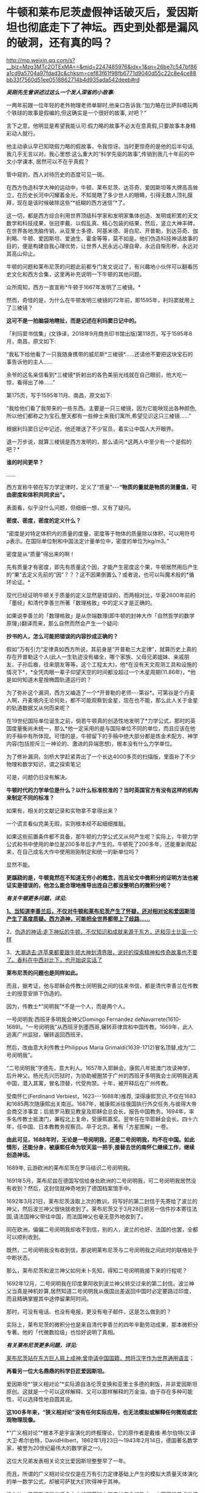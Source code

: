 * 牛顿和莱布尼茨虚假神话破灭后，爱因斯坦也彻底走下了神坛。西史到处都是漏风的破洞，还有真的吗？

http://mp.weixin.qq.com/s?__biz=Mzg3MTc2OTExMA==&mid=2247485976&idx=1&sn=26be7c547bf86a1cd9a5704a97fdad3c&chksm=cef83f61f98fb6771d9040d55c22c8e4ce88bb33f7560d51ee0518862714b4d935ada542deeb#rd

/*吴刚先生曾讲述过这么一个发人深省的小故事:*/

一两年前跟一位年轻的老外物理老师单聊时,他亲口告诉我:“加力略在比萨斜塔玩两个铁球的故事是假编的,但这确实是一个很好的故事, 对吧？”

言下之意，他明显是希望我能认可:假力略的故事不必太在意真假,只要故事本身精彩动人就行。

他主动承认早已知晓假力略的假故事，令我惊讶。当时更惊奇的是他的后半句话,我几乎无言以对。我心里想:这么重大的“科学先驱的故事”,传销到我几十年前的中文小学课本, 居然可以不在乎真假？

管中窥豹，西人对待历史的态度可见一斑。

在西方伪造科学大神的运动中，牛顿、莱布尼茨、达芬奇、爱因斯坦等大牌高高耸立，在历史长河中闪耀着金光，不知晃瞎了多少世人的眼睛，引得无数人顶礼膜拜，现在是该时候破除这些“*纸糊的西方迷信”*了。

这一切，都是西方综合利用世界顶级科学家和发明家集体创造、发明或积累的天文数学和科技成果，张冠李戴、以假乱真、精心包装的结果，然后，竖立大神丰碑，在世界各地洗脑传销，从亚里士多德、阿基米德、哥白尼、开普勒，到达芬奇、伽利略、牛顿、爱因斯坦、爱迪生、霍金等等，莫不如是。他们伪造科技神话故事的目的，便是构建自我心理优势，让世界人民永远心理自卑，永远自惭形秽，永远对其高山仰止。

牛顿的问题和莱布尼茨的问题此前都专门发文说过了，有兴趣地小伙伴可以翻看历史文化和西方合集，这里再补充说明一下牛顿的其他问题。

众所周知，西方一直宣称*牛顿于1667年发明了三棱镜。*

然而，奇怪的是，为什么在牛顿发明三棱镜的72年前，即1595年，利玛窦就用上了三棱镜？

*这可不是一拍脑袋地瞎扯，而是记述在利玛窦日记中的。*

[[./img/59-0.jpeg]]

「利玛窦书信集」(文铮译，2018年9月商务印书馆出版)第118页，写于1595年8月，南昌，原文如下:

“我私下给他看了一只我随身携带的威尼斯*三棱镜*......还请他不要把这块宝石的事告诉他的主人......

余爷的这名亲信看到*三棱镜*折射出的各色美丽光线就在自己眼前，他大吃一惊，看得出了神......”

第175页，写于1595年11月、南昌，原文如下:

“我给他们看了我带来的一些东西。主要是一只三棱镜，因为它能映现出各种颜色,所以他们都称之为宝石,整天都有一些绅士来我们寓所,希望见识这只三棱镜......”

根据利玛窦日记中记述，他还赠送了不少官员，着实让中国人大开眼界。

退一万步说，就算三棱镜是西方发明的，那么请问:*这两人中至少有一个是假的吧？*

*谁的时间更早？*

......

西方宣称牛顿在写力学定律时，定义了“质量”-﻿-﻿-*“物质的量就是物质的测量值，可由密度和体积共同求出”。*

表面看，似乎没什么问题，但细细一想，又有了疑问。

*密度、密度，密度的定义什么？*

“密度是对特定体积内的质量的度量，密度等于物体的质量除以体积，可以用符号ρ表示。在国际单位制和中国法定计量单位中，密度的单位为kg/m3。”

密度是从“质量”得出来的啊！

先有质量才有密度，即先有质量这个因，才能产生密度这个果，牛顿居然用后产生的“果”去定义先前的“因”？？？这不因果倒置么？或者说，也可以叫魔术般的*循环论证。*

现代已经证明牛顿关于质量的定义显然是错误的，而两相对比，华夏2600年前的「墨经」和清代李善兰所著「数理格致」中的定义才是正确的。

如果说李善兰的「数理格致」是从奈端数理(即牛顿的封神大作「自然哲学的数学原理」)翻译而来，那么自然而然会产生一个疑问:

*抄书的人，怎么可能把错误的内容抄成正确的？*

假如“万有引力”定律真如西方所说，其前身是“开普勒三大定律”，就算历史上真的存在开普勒这个人(此人一生轨迹没有编全，哪个家族、父母兄弟姐妹、亲戚朋友、子孙后裔，往来朋友等等，这个工程太大)，他*在没有天文观测工具和设施的情况下*，*全凭肉眼一辈子仰望天空的时间都没超过一个木星周期(11.86年)，*他是如何知道木星按椭圆轨道运行的？

为了弥补这个漏洞，西方又编造了一个*开普勒的老师-﻿-﻿-第谷*。可第谷是个丹麦人啊，丹麦境内无论何处，都不可能观察到金星，现在也不能，那么此人关于金星的轨道数据又从何而来呢？

在19世纪国际单位诞生之前，倘若牛顿真的创造性地发明了*力学公式，那时的英国度量衡尚未统一，那么*他一定采用的是与国际单位不同的单位，而且应该在他的手稿中有所体现。可惜的是，牛顿留下的手稿中绝大部分都是炼金术配方、神学内容(包括拒斥三一神论的、激进的异端思想)，根本没有什么力学单位。

为了修补漏洞，剑桥大学赶紧弄出了一个长达4000多页的扫描版，里面补了不少物理和数学知识，谓之探索笔记

[[./img/59-1.jpeg]]

可是，问题仍旧没有解决。

*牛顿时代的力学单位是什么？以什么标准校准的？当时英国官方有没有这样的机构来制定不同的标准？*

如果有，相关的文献记录和实物拿不拿得出来？

一个谎言看似完美无瑕，实则根本经不起细细推敲。

如果这些前置条件都不具备，那牛顿的力学公式又从何产生呢？实际上，牛顿力学公式和书中使用的单位是200多年后才产生的。牛顿死了200多年，还能重新爬起来，在自己成名大作中使用刚刚制定和统一的新单位吗？

显然不能。

*更蹊跷的是，牛顿竟然在不知道无穷小的概念，而且论文中微积分的证明方法也被证实是错误的，他怎么能合理地推导出连自己都没整明白的微积分呢？*

/*有关牛顿更多问题，详见:*/

[[https://mp.weixin.qq.com/s?__biz=Mzg3MTc2OTExMA==&mid=2247485444&idx=1&sn=2d0e1d30aa133602a9799483175677e2&chksm=cef83d7df98fb46b33ee46c14803081babdcbee76786e80b207de5448b5ea53282469ec99de6&token=166758377&lang=zh_CN&scene=21#wechat_redirect][*1、当知道李善兰后，不仅对牛顿和莱布尼茨产生了怀疑，还对相对论和爱因斯坦产生了高度质疑。西方造神，可能把全世界都带上了歧路......*]]

2、[[https://mp.weixin.qq.com/s?__biz=Mzg3MTc2OTExMA==&mid=2247485397&idx=1&sn=adcc4a448be1d3ae9119e63c4c21255b&chksm=cef832acf98fbbba60e979f22165ba1fb01eea408f2963b91042b068d59890f76b9d0d6e942f&token=166758377&lang=zh_CN&scene=21#wechat_redirect][伪造的神话:走下神坛的牛顿，不仅知识和成就来源于东方，还和莎士比亚一个样]]

3、[[https://mp.weixin.qq.com/s?__biz=Mzg3MTc2OTExMA==&mid=2247485613&idx=1&sn=53651c94ee4f75aa201dbe3a17f19904&chksm=cef83dd4f98fb4c2cd8901ee0e5bcb402bf50b9fc16921dc4fb45a59207cc04d1dd55b32b9ba&token=166758377&lang=zh_CN&scene=21#wechat_redirect][大潮退去:连苹果都要跟牛顿大神划清界限，说好的探索精神和传奇故事也不要了。香料在中西对比下，也开始说实话了]]

*莱布尼茨的问题也是同样如此。*

而且，据考证，他与耶稣会传教士闵明我之间的往来书信，都是清代李善兰在传教士的授意安排下伪造的。

因为，传教士*“闵明我”*不是一个人，而是两个人。

一号闵明我:西班牙多明我会神父Domingo Fernández deNavarrete(1610-1689)。“一号闵明我”从西班牙到墨西哥,辗转菲律宾和中国传教。1669年，此人逃离广州监狱，辗转返回西班牙。

[[./img/59-2.jpeg]]

然后，改由意大利传教士Philippus Maria Grimaldi(1639-1712)冒名顶替,成为“二号闵明我”。

“二号闵明我”字德先，意大利人。1657年入耶稣会。康熙八年抵澳门攻读神学，后升神父。杨光先兴历狱时，为协助被圈禁于广州的西班牙多明我会士闵明我逃离中国，潜入其寓，冒名顶替，代受拘禁。十年，被开释后在广州传教。

受南怀仁(Ferdinand Verbiest，1623-﻿-﻿-1688年)推荐, 深得康熙赏识,不仅在1683和1685两次随康熙出关南巡。1687年，被康熙派往俄国执行外交任务,与彼得大帝会商交涉事宜；后抵罗马觐见教皇及耶稣会总会长，报告中国教务。1694年，率多名传教士抵澳门，兼程北上复命，受康熙嘉奖。翌年任在华耶稣会会长。四十六年，任中国、日本教教务视察员。卒于北京。著有「方星图解」一卷。

*由此可见，1688年时，无论是一号闵明我，还是二号闵明我，均不在中国。如此情形，还能分身，被康熙任命为钦天监一把手,接替去世的南怀仁继续工作，继续创造神话。*

1689年, 云游欧洲的莱布尼茨在罗马结识二号闵明我。

1691年5月，莱布尼兹在德国写信给身处欧洲的二号闵明我，可二号闵明我居然没有收到？然后，这封信就神奇地到了德国档案馆手中。

1692年3月21日，莱布尼茨汲取上次的教训，将写好的第二封信于先寄给了波兰的神父，然后波兰神父很快就收到了。莱布尼茨又于3月28日把另一信件抄本寄往法国,请法国神父带往中国，而法国神父也毫无意外地收到了。

同在欧洲，偏偏二号闵明我却收不到信，别的人，波兰的也好、法国的也罢，全都可以顺利收到。

既然，二号闵明我没有收到信，那说明莱布尼茨与二号闵明我之间此时的联络处于中断状态。

那么，莱布尼茨和波兰神父如何未卜先知，得知二号闵明我接下来的行程呢？

1692年12月，二号闵明我在印度果阿收到波兰神父转交过来的第二封信。波兰神父当真是神机妙算,居然知道二号闵明我从俄国出差返回中国时必定要路过印度，而且精确掌握其中途停留果阿时间。

那时，可没有电话、也没有电报，更没有电子邮件，这是怎么做到的？

实际上，莱布尼茨的微积分也是来自清代李善兰的四年辛勤劳动成果，那本微积分专著。他的「代微数拾级」也恰好说明了真相。

/*有关莱布尼茨更多问题，详见:*/

[[https://mp.weixin.qq.com/s?__biz=Mzg3MTc2OTExMA==&mid=2247484817&idx=1&sn=b22cbd6d7e45dbe42791c5e2d57e0ffd&chksm=cef830e8f98fb9fe10d87b14e1286f56e0bc55524120e7c6157f87dce41feb8d9b401a6f0456&token=166758377&lang=zh_CN&scene=21#wechat_redirect][莱布尼茨站在东方巨人肩上成神:曾申请中国国籍，想将汉字作为世界通用语言]]；

[[./img/59-3.jpeg]]

*再看另一位大名鼎鼎的科学巨匠爱因斯坦。*

爱因斯坦*“狭义相对论”*实际源自洛伦茨变换和亚里士多德的剩饭，并非爱因斯坦原创。这就是一个可以这样解释、又可以那样解释的万金油，由于存在多种可能性，可以选择性地自圆其说。

*这100多年来，“狭义相对论”没有任何实际应用，也无法模拟或解释任何微观或宏观物理现像。*

*“广义相对论”*根本不是宇宙演化的终极理论，它的原作者是戴维·希尔伯特(又译大卫·希尔伯特，DavidHilbert，1862年1月23日～1943年2月14日，德国著名数学家，被誉为20世纪最伟大的数学家之一)。

这位大兄弟发表相关论文比爱因斯坦整整早了一年。

而且，所谓的广义相对论仅仅是在万有引力定律基础上产生的模拟大质量天体演化的单一数学公式，却被可萨犹大们吹得神乎其神。

没办法，爱因斯坦是公鸡会之上的可萨犹大锡安长老会的教主，人家可是差点做了开国总统的人，从小就在锡安长老会总部瑞士苏黎世培养。

希尔伯特不但发展了大量的思想观念，如不变量理论，公理化几何以及著名的希尔伯特空间，还以数学界的领袖而知名。一般而言，人们将他的工作分为五个主要时期:

1、不变式理论 (1885－1893)

2、代数数域理论 (1893－1898)

3、基础论

a、几何基础(1898－1902)

b、一般数学基础(1922－1930)

4、积分方程(1902－1912)

5、物理学(1910－1922)

前四个时期中，任何一个时期的数学成就都足以使希尔伯特晋级一流数学家之列。

*他的数学可比爱因斯坦强太多了。*

针对*“广义相对论”*数学公式中的*“宇宙常数”*究竟是零、还是非零，迄今为止，没一个人能说得清，爱因斯坦也讲不清楚。

所有“发现引力波”的实验，尚未经过多方确证，就开始在全世界大张旗鼓地炒作，不断抬高爱因斯坦的声誉和地位。

“狭义相对论” 与“广义相对论”被可萨犹大财团刻意包装成爱因斯坦个人最高荣誉和数学物理方面的最大成就，但不知有人注意到没有，虽然不遗余力地吹捧了100多年，但爱因斯坦却*从未因此获得任何自然科学奖项*。

也许，有人会立刻反驳，爱因斯坦不是获得了炸药奖吗？

是的，爱因斯坦只是因为提出光子假设、成功解释了光电效应，获得1921年诺贝尔物理学奖。

*但是，请注意，这个奖居然颁发了两次！*

[[./img/59-4.jpeg]]

*实不相瞒，1921年的炸药物理奖原本是空缺的。*

1922年，挪威诺奖委员会以补发的名义将该项给了“爱因斯坦的光电效应理论”。然而，人们惊异地发现，真正发现光电效应的实验物理学家不是爱因斯坦，而是芝加哥大学物理学教授*罗伯特·安德鲁·密立根*(RobertAndrews Millikan，1868年3月22日-﻿-﻿-1953年12月19日)。

把原本应该是*密立根*的诺奖给了爱因斯坦，那人家闹怎么办？**

为了安抚*密立根，*挪威诺奖委员会只得为该项发现重新颁一次奖，把1923年的炸药物理学奖给了*密立根。*

*由此，造成了一种发现却获两次诺奖的奇特现象。*

这在炸药物理奖的历史中，是绝无仅有的。1922年的炸药评奖团队，经受不住可萨犹大财团的巨大压力，便将1921年的空缺名额送给了爱因斯坦。*所以，所有的物理学奖中，唯有爱因斯坦大神的诺奖是白捡的。*

时至今日，炸药奖评委从未公开承认*“狭义相对论”*是科学真理，对“单次日蚀观测试验就证明广义相对论”的那出闹剧，也是讳莫如深，不置可否。

日蚀观测的现象是可萨犹大财团鼓动当时物理学界的重量级人物洛伦兹(HendrikAntoonLorentz)写信推荐的，普朗克原本不同意，后来见洛伦兹松口，态度也来了一个180度大转变。可萨犹大处心积虑，所有的目的就是要让属于他们荣誉的*“广义相对论”*名扬四海，威震八方。

*/有关爱因斯坦更多问题，详见:/*

[[https://mp.weixin.qq.com/s?__biz=Mzg3MTc2OTExMA==&mid=2247485534&idx=1&sn=311ea76603618c07f4afcab29ca6671d&chksm=cef83d27f98fb43121e2d9ba9edd651f7f80713c923ea3f50d32d2f28ae1ea451435b98fe3f1&token=166758377&lang=zh_CN&scene=21#wechat_redirect][皇帝的新衣:相对论没有那么高深，背后的道理普通人也可以理解。终于有人说了实话......]]

[[./img/59-5.jpeg]]

*像这样的谎言在西方历史中比比皆是。*

西方就是建立谎言基础上的一座大厦，看似无比强大，历史的地基却是千疮百孔。

1267年，全世界第一个地球仪在中国出现，元人赵友钦利用经纬度概念推导出地体为浑圆状态，即地球是球形的。

按照西方的说法，地球概念起源于古希腊，公元前6世纪的毕达哥拉斯就认识到了地球是一个球体，在这之后，知道地球概念的，有亚里士多德、阿利斯塔克、阿基米德、埃拉托色尼、喜帕恰斯、托勒密等人。

*一个在1220年以后才有的概念，却被西方当成是小孩子都能探知把戏，还广为流传，误人子弟。*

吴国盛先生十分喜欢用桅杆证地圆说，来证明古希腊人对地球概念的认识是多么深刻。按其所言，每当爱琴海风平浪静、能见度极高的情况下，便是最适合用桅杆证地圆说的机会了。此时，爱琴海人可以先看见远处的船先露出桅杆尖，后再缓缓露出船身来，这是因为地球曲率的关系。所以，古希腊人就认识到地球是圆形的。

[[./img/59-6.jpeg]]

身为当代科技史领域的大学者，吴国盛竟然不知道地球赤道周长大约是40075千米。因为地球赤道周长太长，所以在短距离的尺度上是根本无法发现地球表面处于弯曲程度的，只会看到平坦的假象。

但是，西人不管。

西方宣称，经过计算，假设能见度和海平面是处于理想状态，可以在35千米外，看见100米高船的桅杆。

*不知这些人是怎么算出来的，但可以肯定的是，西方历史上从未出现过有百米高桅杆的大船，从来没有。*

[[./img/59-7.jpeg]]

15世纪末叶，「法国向土耳其人以及其他海外萨拉森人和摩尔人的海外远征」，就是这种船也没有100米高的桅杆

[[./img/59-8.jpeg]]

马尼拉大船( Galen de Manila )也没有高大百米的桅杆。

库克船长的二手奋进号( HMS Endeavour)就是这种类型，长29.77米，宽8.89米，吃水深度3.45米，桅杆长度18.1米，搭载94人

[[./img/59-9.jpeg]]

*/元代赵友钦在「革象新书」中云:/*

*“地体虽浑圆，百里数十里不见其圆，人目直注，不能环曲。*试泛舟江湖，但见舟所到之处隆起，而水之来不见其首，水之去不见其尾。洞庭之广，日月若出没其中，*远山悉在环曲下，不为障也。*”

您看，连元代之人赵友钦都认为，亚里士多德、吴国盛之流的“桅杆证地圆说”不可靠。赵友钦说得很清楚，人无法通过肉眼观测江、湖中的船只来判定大地是圆的，但在天气很好的时候，可以通过观测远处的大山来判断，因为远山很大。

*即便亚里士多德视力惊人，能够看到数十公里外的海船桅杆，也只能证明海洋表面是弯曲的，而不能证明地球是圆的。*

此外，西方提出的通过观察月食可以得知地球是圆形的说法经不起推敲。

月食的成因的确是太阳照着地球形成了长长的影子，当月球走进这个阴影里就会形成月食。亚里士多德注意到，在月食期间，月球表面的阴影是圆的，地球的影子掠过月球表面，而影子的形状是弯曲的，因此地球是圆的。

可是，仅靠一段弧线就认为地球是圆的，是明显证据不足的，因为假如地球是个圆柱体，以横截面对准太阳时也可以产生圆形的影子。

除此之外，2000多年前，古希腊人怎么知道*“月食是由地球的阴影造成的”*呢？倘若不知道这个天文现象的形成原因，就绝对不能说月食时的影子来自地球。西方根本拿不出相关可信的文献来解释。

*实际上，赵友钦是中国历史有明确记载的、全世界第一个证明出*地体浑圆*的天文学家。**他可不是靠肉眼观察得出结论的，而是靠经纬度，**经度与纬度差**。*

赵友钦，宋末元初人，或名敬，字子恭，自号缘督，人称缘督先生。他是宋室汉王赵元佐十二世子孙，赵光义的十三世子孙，籍贯为江西鄱阳。宋朝灭亡后，为避免受到元朝的迫害，他浪迹江湖，隐逸道家。

中国古代光学有着许多辉煌的成就，其中之一是光学研究，对光的直线传播、小孔成像等现象，「墨经」「梦溪笔谈」早有记载。 然而，对光线直进、小孔成像与照明度最有研究，并最早进行大规模实验的却是赵友钦，他的这些实验在世界物理学史上是首创的，被记载在「革象新书」一书中。

[[./img/59-10.png]]

除了天文、光学上的成就之外，赵友钦还有很多成就:数学上的割圆术，他将千寸直径的圆周分割为正16384边形，这一成果记录在「革象新书·卷五·乾象周髀」中；曾经“东海上独居十年”、“发前人所未言”注「周易」数万言，还著有道家的「金丹正理」、「盟天录」、「推步立成」等书。

僧一行、郭守敬对南北地区北极星高度的测量，发现不同纬度北极星高度不同。同时，元代耶律楚材测量了寻斯干城和开封城的月食，发现开封城的要早约1更半，发现东西不同地区月食出现时间不同，*说明经度的存在。*

[[./img/59-11.jpeg]]

而这些发现，必须有*精确的计时工具*作为基础条件*。如果没有精确的计时工具，是不可能发现经度的。*

当耶律楚材测量月食时，元代已经发明了极为精确的计时工具，所以能在同一时间观测天象，发现开封月食比寻斯干城早1更半。

在大规模测量、并得出科学数据之后，元代赵友钦论证道:

“测北极出地高下(即纬度差异)，及东西各方月食之时刻早晚(即经度差异)，*皆地体浑圆*，地度上应天度之证。”

看，地球是圆形是这么发现的，不是靠拍脑袋的肉眼观察。西人不理解其中的原理，因此伪造故事显得十分可笑。

*据「元史卷四十八天文一」记载:*

苦来亦阿兒子，汉言地理志也。*其制以木为圆球，七分为水，其色绿，三分为土地，其色白。**画江河湖海，脉络贯串于其中。画作小方井，以计幅圆之广袤、道里之远近。*

这是在干嘛，看出来了吗？

这已经是在利用*“经纬度”*制作地球仪了啊！

*地球仪的出现，原来是在元朝。*

*如果明白了上述经纬度是如何产生的，对于元史中札马鲁丁于1267年制作地球仪一事(早于德国地理学家马丁·贝海姆225年)也就清楚了，**地球仪不是这个西域波斯人发明的、也不是他进贡的，而是他奉命制作的。*

*因为地球仪的制作涉及对地球圆形概念的理解和论证，论证地球为圆形的人不是札马鲁丁，而是*赵友钦。**

哥伦布所谓的“大航海发现新大陆”，不过是在郑和舰队多次远洋测绘全球近百年以后，拿着中国人制作的*地球仪和美洲地图*第三次“发现”中南美群岛。

为了掩盖明朝舰队测绘全美洲，并留下少量移民散居于整个美洲沿海地区的事实，西方从200年前开始编造“玛雅文明和文字，以及2000多年一成不变的玛雅世界末日历法”，然后伪造神秘的玛雅文化。当地土著反正都被西班牙人杀得差不多了，也无法辩驳。

*传说中有个名叫玛高温的西医，不务正业，最晚于1817年为中国编了本「博物通书」，程碧波教授经过研究后却发现其中有如下内容:*

“嘉庆二十二年间，西洋人深究其理，将*五金电器*上增减两铜线平接于指南针上。*增线在南，减线在北，则针之北极必转而向西。接于针下，必转向东......盖针之南北极欲绕增减二线而旋却又左右不同之故。”*

嘉庆二十二年，即耶元1817年。此时，若西洋人已知此类知识，又何需“深究其理”？

巧合的是，1820年，奥斯特意外地发现了电流的小磁针偏转的现象。与上文对比，是不是有点眼熟？

1822年，安培在实验的基础上以严密数学形式表述了电流产生磁力的基本定律，即安培定律。

/*「博物通书」又载:*/

“又有彼此互接之理。假如此器之增线与此器之减线相远，而与彼器之减线较近，则此增必远入彼减。或彼器之增线与彼器之减线相远，而与此器之减线较近，则彼增亦远入此减。故*有渡河不用线之法。*

假如河涧一里，于此岸置一积电之器，施增线于左，施减线于右。......*由是推之，施线百里，以渡九十里之河，应无不可者。*”

*不用线、有增线+，有减线-......*

*这不是介绍无线电通信理论和实验知识吗？！*

然而，令人生疑的是，西方却宣称:

- 1865年麦克斯韦预言了电磁波的存在；

- 1888年赫兹验证了电磁波的存在；

- 1893年特斯拉首次公开展示了无线电通信。

既然，西方早在1817年就由玛高温这名不务正业的西医，就著书立说出版了上述相关理论，那这些*荣誉应该归于玛高温*才对呀！

*怎么又变成了麦克斯韦、赫兹、特斯拉的成就呢？*

*这岂不是自相矛盾、自我打脸？

实际上，近年来，以吴刚先生、文行先生、刘红雄、生民无疆、刘大漓等众多学者和网友的不懈努力，咱们又有了如下一些惊奇地发现:

1)乘法三定律来自「算表」: 「算表」是中国古代实用的计算器；

2)西方“格子乘法”就是中国的“铺地锦”写算法；

3)西方学科数学 “Mathematics”来自中国“苏州码子”，码子法则；

除了蒸汽机，还有很多颠覆你认知的发明也源于中国。例如，车、齿轮(2000年前)、计时器、游标卡尺(1500年前)、飞艇、坐标系、圆柱投影法、刀叉(马家窑7000年前)、牙刷(1000年前)、眼镜(2000年前)等等。

4)关于1914年“塞尔维亚青年行刺引发一次大战”:

罗家多边下注，以派美加军队跨大西洋助战打败德军为条件，从英国当局获得批准在其中东殖民地“复国的圣旨”(英王亲笔信)和正式批文(史称“贝尔福宣言”)，此后欧洲各地可萨犹大(并非中东闪米特犹大)前往巴勒斯坦定居。(希伯来文号称是“羊皮传抄3500年以上，一字不变的上帝甲骨文”，实际只有200年历史。在弹丸之地的罗国以色列，它的读写普及率至今不到50%)

5)阿波罗宰人登月、苏联三次假月样和美国“八次软着陆火星”:

迄今为止，只有中国玩过真的，有真凭实据的两次现代化月面软着陆。

1966苏联第一次软着陆月面，仅公开发布一张光电扫描的现场黑白照。如果属实，那在当时已经是非常了不起的人类首创。因为知道只有中国是玩真的，所以欧洲各国很知趣，纷纷退出了2020登火星比赛。

现仅剩中美日一真两假。

6)2001年9.11(“珍珠港2.0版本”):

无人军机一小一大(有纽约市政工作人员偶拍的视频显示:第一架撞楼的是小型战斗机，绝非波音中型客机)撞双子塔，启动定向爆破碎塌；

当日17点，没有飞机撞过的世贸七号楼定向爆破碎塌；

矮矮的五角大楼爆炸现场和视频显示:根本没有中型客机出现或撞楼后的飞机残骸。

拉登是个跑龙套的角色，911后不久病死。奥巴马和希拉里白宫“看直播灭拉登”都是摆拍的好莱坞大片。参与并知道秘密的海豹队员先后被灭口，其中大部死于阿富汗同一架直升机坠毁“事故”。

研究9.11最透彻的是在以色列住过三年的美国人ChrisBollyn。全美各族社区循回讲演，油管有视频。他可能还活着，有兴趣的可以参考他的网页:他的姓+.com。

视频开篇序言出自从纽约消防局退休的越战老兵之手。911当天，他被紧急招回，亲历几百消防队同事进双子塔送死，17点又亲眼看到47层七号楼爆破碎塌。

另一个参加过越战的退役美海军情报官在网络不发达时，长年自费电台揭批 deepstate 各种阴谋。2001年三月看到 cnn播放拉灯公开威胁袭美时，他马上预言几周内美本土会被袭击，百姓遭殃，栽赃拉灯。除了时间晚了几个月，其他都应验。

此人几年后被美军警射杀在自家门外。

......

西方篡改的历史太多，处处都可能暗藏玄机和虚假，明朝历史也被系统删改了。

有明一朝，太多科技和典籍被损毁，以致于今日之百姓连朱载堉是谁恐怕都很少有人知晓。

明代老朱家后裔朱载堉(1536-1611)是个真正的天才。为了解决乐理“十二平均律”最基础的数学问题，他成为人类第一个算出对2开12次方根的人，将演算结果精确至小数点后第25位(其实，用1.059463094就已足够制造所有精密乐器了)，他是了不起的的数学家和音乐家。

*倘若没有朱载堉，巴赫是没有办法发明所谓的钢琴的。*

除了数学和音乐著作，朱载堉在天文物理测算，文学艺术和大型团体舞蹈等领域的原创贡献也非同凡响。

可惜，太多历史都被带着任务前来中国的传教士们掩藏和篡改了。

寄生于教会中的西方财阀和势力，让传教士们不远万里来到中国，佯装“教父”，以金钱贿赂开道，盗取华夏典籍，培植走狗，与发展起来的教徒里应外合，意图实现搞乱历史、洗劫财富、主导舆论、奴役世界的永恒梦想。

/*1887年，美国公使田贝得意地吹嘘道:*/

“这些先锋队所收集的情报，对于美国的贡献是极大的。”

/*美国传教士裨治文坦言:*/

“我等在中国传教之人，与其说是由于宗教之原因，毋宁说是由于政治之原因。”

/*南非图图感慨地说道:*/

“传教士初到非洲时，他们手里有「耶经」，我们手上有土地。传教士说‘让我们闭上眼睛祈祷吧'，于是我们照做。可当我们睁开眼时候，发现我们手里有了「耶经」，他们手里有了土地。”

*惟有金子、银子、和铜铁的器皿，必入耶和华的库中。*

***关注我，关注「昆羽继圣」，关注文史科普与生活资讯，发现一个不一样而有趣的世界***

[[./img/59-12.jpeg]]

